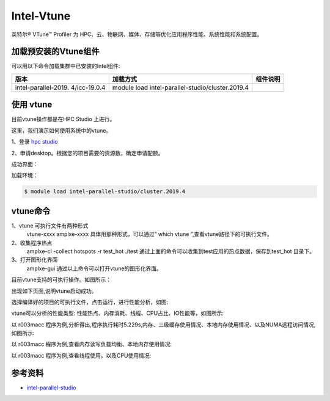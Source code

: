 .. _intel_vtune:

Intel-Vtune
========================

英特尔® VTune™ Profiler 为 HPC、云、物联网、媒体、存储等优化应用程序性能、系统性能和系统配置。

加载预安装的Vtune组件
---------------------

可以用以下命令加载集群中已安装的Intel组件:

+----------------------+------------------------------------------+--------------------------+
| 版本                 | 加载方式                                 | 组件说明                 |
+======================+==========================================+==========================+        
| intel-parallel-2019. | module load                              |                          |
| 4/icc-19.0.4         | intel-parallel-studio/cluster.2019.4     |                          |
+----------------------+------------------------------------------+--------------------------+



使用 vtune
---------------------------

目前vtune操作都是在HPC Studio 上进行。

这里，我们演示如何使用系统中的vtune。

1、登录 `hpc studio <https://studio.hpc.sjtu.edu.cn/>`__

2、申请desktop。根据您的项目需要的资源数，确定申请配额。

成功界面：

.. image:: ../../img/vtune-login.jpg


加载环境：

.. code:: bash

   $ module load intel-parallel-studio/cluster.2019.4
   

vtune命令
-----------------------

1、vtune 可执行文件有两种形式
   vtune-xxxx
   amplxe-xxxx
   具体用那种形式，可以通过“ which vtune ”,查看vtune路径下的可执行文件。
2、收集程序热点
   amplxe-cl -collect hotspots -r test_hot ./test
   通过上面的命令可以收集到test应用的热点数据，保存到test_hot 目录下。
3、打开图形化界面
   amplxe-gui  
   通过以上命令可以打开vtune的图形化界面。
  

目前vtune支持的可执行操作。如图所示：

.. image:: ../../img/vtune-opera.jpg

出现如下页面,说明vtune启动成功。

.. image:: ../../img/vtune-1.jpg

选择编译好的项目的可执行文件，点击运行，进行性能分析，如图:

.. image:: ../../img/vtune-2.jpg

vtune可以分析的性能类型: 性能热点、内存消耗、线程、CPU占比、IO性能等，如图所示:

.. image:: ../../img/vtune-3.jpg

以 r003macc 程序为例,分析得出,程序执行耗时5.229s,内存、三级缓存使用情况、本地内存使用情况、以及NUMA远程访问情况,如图所示:

.. image:: ../../img/vtune-4.jpg

以 r003macc 程序为例,查看内存读写负载均衡、本地内存使用情况:

.. image:: ../../img/vtune-5.jpg

以 r003macc 程序为例,查看线程使用，以及CPU使用情况:

.. image:: ../../img/vtune-6.jpg


参考资料
--------

-  `intel-parallel-studio <https://www.intel.com/content/www/us/en/develop/documentation/vtune-help/top.html/>`__
